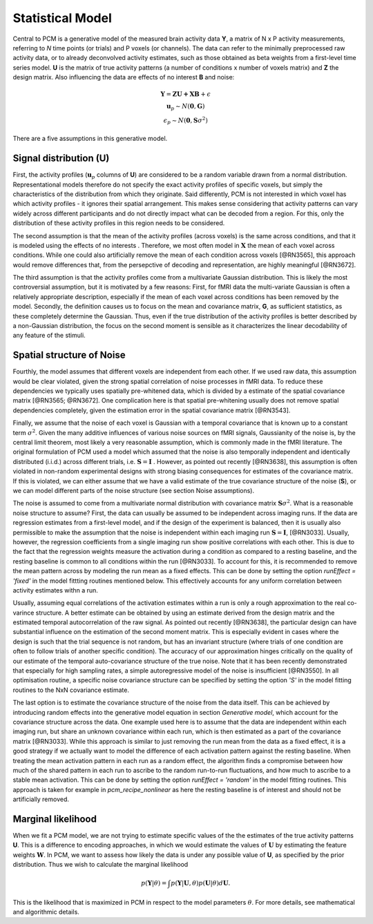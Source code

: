 .. _model:

Statistical Model
=================
Central to PCM is a generative model of the measured brain activity data **Y**, a matrix of N x P activity measurements, referring to *N* time points (or trials) and P voxels (or channels). The data can refer to the minimally preprocessed raw activity data, or to already deconvolved activity estimates, such as those obtained as beta weights from a first-level time series model. **U** is the matrix of true activity patterns (a number of conditions x number of voxels matrix) and **Z** the design matrix. Also influencing the data are effects of no interest **B** and noise:

.. math::
    \begin{array}{c}\mathbf{Y} = \mathbf{ZU+XB}+\epsilon\\
    \mathbf{u}_{p}  \sim N(\mathbf{0},\mathbf{G})\\
    \epsilon_p \sim N(\mathbf{0},\mathbf{S}\sigma^{2}) \end{array}

There are a five assumptions in this generative model. 

Signal distribution (**U**)
---------------------------
First, the activity profiles (:math:`\mathbf{u}_p` columns of **U**) are considered to be a random variable drawn from a normal distribution. Representational models therefore do not specify the exact activity profiles of specific voxels, but simply the characteristics of the distribution from which they originate. Said differently, PCM is not interested in which voxel has which activity profiles - it ignores their spatial arrangement. This makes sense considering that activity patterns can vary widely across different participants and do not directly impact what can be decoded from a region. For this, only the distribution of these activity profiles in this region needs to be considered.

The second assumption is that the mean of the activity profiles (across voxels) is the same across conditions, and that it is modeled using the effects of no interests . Therefore, we most often model in :math:`\mathbf{X}` the mean of each voxel across conditions. While one could also artificially remove the mean of each condition across voxels [@RN3565], this approach would remove differences that, from the persepctive of decoding and representation, are highly meaningful [@RN3672]. 

The third assumption is that the activity profiles come from a multivariate Gaussian distribution. This is likely the most controversial assumption, but it is motivated by a few reasons: First, for fMRI data the multi-variate Gaussian is often a relatively appropriate description, especially if the mean of each voxel across conditions has been removed by the model. Secondly, the definition causes us to focus on the mean and covariance matrix, **G**, as sufficient statistics, as these completely determine the Gaussian. Thus, even if the true distribution of the activity profiles is better described by a non-Gaussian distribution, the focus on the second moment is sensible as it characterizes the linear decodability of any feature of the stimuli.

Spatial structure of Noise 
--------------------------

Fourthly, the model assumes that different voxels are independent from each other. If we used raw data, this assumption would be clear violated, given the strong spatial correlation of noise processes in fMRI data. To reduce these dependencies we typically uses spatially pre-whitened data, which is divided by a estimate of the spatial covariance matrix [@RN3565; @RN3672]. One complication here is that spatial pre-whitening usually does not remove spatial dependencies completely, given the estimation error in the spatial covariance matrix [@RN3543]. 

Finally, we assume that the noise of each voxel is Gaussian with a temporal covariance that is known up to a constant term :math:`\sigma^{2}`. Given the many additive influences of various noise sources on fMRI signals, Gaussianity of the noise is, by the central limit theorem, most likely a very reasonable assumption, which is commonly made in the fMRI literature. The original formulation of PCM used a model which assumed that the noise is also temporally independent and identically distributed (i.i.d.) across different trials, i.e. :math:`\mathbf{S} = \mathbf{I}` . However, as pointed out recently [@RN3638], this assumption is often violated in non-random experimental designs with strong biasing consequences for estimates of the covariance matrix. If this is violated, we can either assume that we have a valid estimate of the true covariance structure of the noise (**S**), or we can model different parts of the noise structure (see section Noise assumptions).

The noise is assumed to come from a multivariate normal distribution with covariance matrix :math:`\mathbf{S}\sigma^{2}`. What is a reasonable noise structure to assume? First, the data can usually be assumed to be independent across imaging runs. If the data are regression estimates from a first-level model, and if the design of the experiment is balanced, then it is usually also permissible to make the assumption that the noise is independent within each imaging run :math:`\mathbf{S}=\mathbf{I}`, [@RN3033]. Usually, however, the regression coefficients from a single imaging run show positive correlations with each other. This is due to the fact that the regression weights measure the activation during a condition as compared to a resting baseline, and the resting baseline is common to all conditions within the run [@RN3033]. To account for this, it is recommended to remove the mean pattern across by modeling the run mean as a fixed effects. This can be done by setting the option `runEffect = 'fixed'` in the model fittting routines mentioned below.  This effectively accounts for any uniform correlation between activity estimates withn a run.

Usually, assuming equal correlations of the activation estimates within a run is only a rough approximation to the real co-varince structure. A better estimate can be obtained by using an estimate derived from the design matrix and the estimated temporal autocorrelation of the raw signal. As pointed out recently [@RN3638], the particular design can have substantial influence on the estimation of the second moment matrix. This is especially evident in cases where the design is such that the trial sequence is not random, but has an invariant structure (where trials of one condition are often to follow trials of another specific condition). The accuracy of our approximation hinges critically on the quality of our estimate of the temporal auto-covariance structure of the true noise. Note that it has been recently demonstrated that especially for high sampling rates, a simple autoregressive model of the noise is insufficient [@RN3550]. In all optimisation routine, a specific noise covariance structure can be specified by setting the option `'S'` in the model fitting routines to the NxN covariance estimate.   

The last option is to estimate the covariance structure of the noise from the data itself. This can be achieved by introducing random effects into the generative model equation in section *Generative model*, which account for the covariance structure across the data. One example used here is to assume that the data are independent within each imaging run, but share an unknown covariance within each run, which is then estimated as a part of the covariance matrix [@RN3033]. While this approach is similar to just removing the run mean from the data as a fixed effect, it is a good strategy if we actually want to model the difference of each activation pattern against the resting baseline. When treating the mean activation pattern in each run as a random effect, the algorithm finds a compromise between how much of the shared pattern in each run to ascribe to the random run-to-run fluctuations, and how much to ascribe to a stable mean activation. This can be done by setting the option `runEffect = 'random'` in the model fitting routines. This approach is taken for example in `pcm_recipe_nonlinear` as here the resting baseline is of interest and should not be artificially removed. 

Marginal likelihood
-------------------

When we fit a PCM model, we are not trying to estimate specific values of the the estimates of the true activity patterns **U**. This is a difference to encoding approaches, in which we would estimate the values of :math:`\mathbf{U}` by estimating the feature weights :math:`\mathbf{W}`. In PCM, we want to assess how likely the data is under any possible value of **U**, as specified by the prior distribution. Thus we wish to calculate the marginal likelihood

.. math::
    p\left(\mathbf{Y}|\theta\right)=\int p\left(\mathbf{Y}|\mathbf{U},\theta\right) p\left(\mathbf{U}|\theta\right) d\mathbf{U}.

This is the likelihood that is maximized in PCM in respect to the model parameters :math:`\theta`. For more details, see mathematical and algorithmic details.
